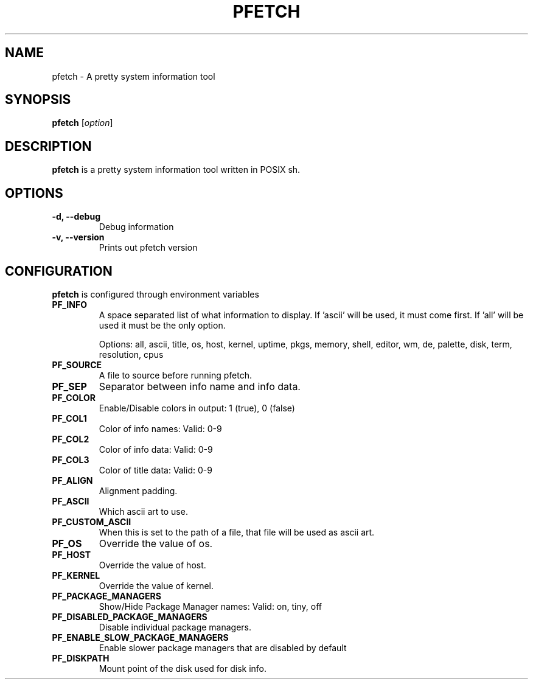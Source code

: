 .TH PFETCH 1
.SH NAME
pfetch \- A pretty system information tool
.SH SYNOPSIS
.B pfetch
.RI [ option ]
.SH DESCRIPTION
.B pfetch
is a pretty system information tool written in POSIX sh.
.SH OPTIONS
.TP
.B \-d, --debug
Debug information
.TP
.B \-v, --version
Prints out pfetch version
.SH CONFIGURATION
.B pfetch
is configured through environment variables
.TP
.B PF_INFO
A space separated list of what information to display.
If 'ascii' will be used, it must come first.
If 'all' will be used it must be the only option.

Options: all, ascii, title, os, host, kernel, uptime, pkgs, memory, shell, editor, wm, de, palette, disk, term, resolution, cpus
.TP
.B PF_SOURCE
A file to source before running pfetch.
.TP
.B PF_SEP
Separator between info name and info data.
.TP
.B PF_COLOR
Enable/Disable colors in output: 1 (true), 0 (false)
.TP
.B PF_COL1
Color of info names: Valid: 0-9
.TP
.B PF_COL2
Color of info data: Valid: 0-9
.TP
.B PF_COL3
Color of title data: Valid: 0-9
.TP
.B PF_ALIGN
Alignment padding.
.TP
.B PF_ASCII
Which ascii art to use.
.TP
.B PF_CUSTOM_ASCII
When this is set to the path of a file, that file will be used as ascii art.
.TP
.B PF_OS
Override the value of os.
.TP
.B PF_HOST
Override the value of host.
.TP
.B PF_KERNEL
Override the value of kernel.
.TP
.B PF_PACKAGE_MANAGERS
Show/Hide Package Manager names: Valid: on, tiny, off
.TP
.B PF_DISABLED_PACKAGE_MANAGERS
Disable individual package managers.
.TP
.B PF_ENABLE_SLOW_PACKAGE_MANAGERS
Enable slower package managers that are disabled by default
.TP
.B PF_DISKPATH
Mount point of the disk used for disk info.
.TP
